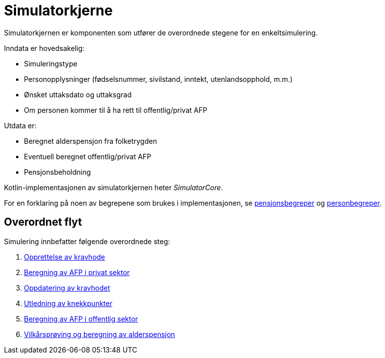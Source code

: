 = Simulatorkjerne

Simulatorkjernen er komponenten som utfører de overordnede stegene for en enkeltsimulering.

Inndata er hovedsakelig:

* Simuleringstype
* Personopplysninger (fødselsnummer, sivilstand, inntekt, utenlandsopphold, m.m.)
* Ønsket uttaksdato og uttaksgrad
* Om personen kommer til å ha rett til offentlig/privat AFP

Utdata er:

* Beregnet alderspensjon fra folketrygden
* Eventuell beregnet offentlig/privat AFP
* Pensjonsbeholdning

Kotlin-implementasjonen av simulatorkjernen heter _SimulatorCore_.

For en forklaring på noen av begrepene som brukes i implementasjonen, se xref:Terminologi:pensjonsbegreper.adoc[pensjonsbegreper] og xref:Terminologi:personbegreper.adoc[personbegreper].

== Overordnet flyt

Simulering innbefatter følgende overordnede steg:

. xref:opprett-kravhode.adoc[Opprettelse av kravhode]
. xref:privat-afp.adoc[Beregning av AFP i privat sektor]
. xref:oppdater-kravhode.adoc[Oppdatering av kravhodet]
. xref:knekkpunkter.adoc[Utledning av knekkpunkter]
. xref:offentlig-afp.adoc[Beregning av AFP i offentlig sektor]
. xref:vilkårsprøv-beregn.adoc[Vilkårsprøving og beregning av alderspensjon]
